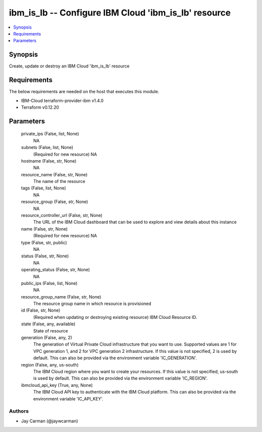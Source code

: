 
ibm_is_lb -- Configure IBM Cloud 'ibm_is_lb' resource
=====================================================

.. contents::
   :local:
   :depth: 1


Synopsis
--------

Create, update or destroy an IBM Cloud 'ibm_is_lb' resource



Requirements
------------
The below requirements are needed on the host that executes this module.

- IBM-Cloud terraform-provider-ibm v1.4.0
- Terraform v0.12.20



Parameters
----------

  private_ips (False, list, None)
    NA


  subnets (False, list, None)
    (Required for new resource) NA


  hostname (False, str, None)
    NA


  resource_name (False, str, None)
    The name of the resource


  tags (False, list, None)
    NA


  resource_group (False, str, None)
    NA


  resource_controller_url (False, str, None)
    The URL of the IBM Cloud dashboard that can be used to explore and view details about this instance


  name (False, str, None)
    (Required for new resource) NA


  type (False, str, public)
    NA


  status (False, str, None)
    NA


  operating_status (False, str, None)
    NA


  public_ips (False, list, None)
    NA


  resource_group_name (False, str, None)
    The resource group name in which resource is provisioned


  id (False, str, None)
    (Required when updating or destroying existing resource) IBM Cloud Resource ID.


  state (False, any, available)
    State of resource


  generation (False, any, 2)
    The generation of Virtual Private Cloud infrastructure that you want to use. Supported values are 1 for VPC generation 1, and 2 for VPC generation 2 infrastructure. If this value is not specified, 2 is used by default. This can also be provided via the environment variable 'IC_GENERATION'.


  region (False, any, us-south)
    The IBM Cloud region where you want to create your resources. If this value is not specified, us-south is used by default. This can also be provided via the environment variable 'IC_REGION'.


  ibmcloud_api_key (True, any, None)
    The IBM Cloud API key to authenticate with the IBM Cloud platform. This can also be provided via the environment variable 'IC_API_KEY'.













Authors
~~~~~~~

- Jay Carman (@jaywcarman)

